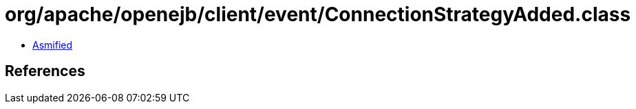 = org/apache/openejb/client/event/ConnectionStrategyAdded.class

 - link:ConnectionStrategyAdded-asmified.java[Asmified]

== References

